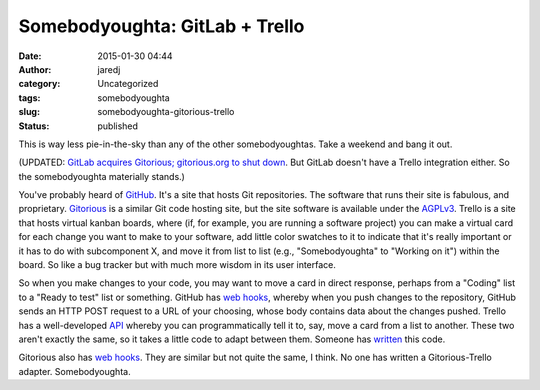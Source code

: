 Somebodyoughta: GitLab + Trello
###############################
:date: 2015-01-30 04:44
:author: jaredj
:category: Uncategorized
:tags: somebodyoughta
:slug: somebodyoughta-gitorious-trello
:status: published

This is way less pie-in-the-sky than any of the other somebodyoughtas.
Take a weekend and bang it out.

(UPDATED: `GitLab acquires Gitorious; gitorious.org to shut
down <https://about.gitlab.com/2015/03/03/gitlab-acquires-gitorious/>`__.
But GitLab doesn't have a Trello integration either. So the
somebodyoughta materially stands.)

You've probably heard of `GitHub <https://github.com/>`__. It's a site
that hosts Git repositories. The software that runs their site is
fabulous, and proprietary. `Gitorious <https://gitorious.org/>`__ is a
similar Git code hosting site, but the site software is available under
the `AGPLv3 <http://www.gnu.org/licenses/agpl-3.0.html>`__. Trello is a
site that hosts virtual kanban boards, where (if, for example, you are
running a software project) you can make a virtual card for each change
you want to make to your software, add little color swatches to it to
indicate that it's really important or it has to do with subcomponent X,
and move it from list to list (e.g., "Somebodyoughta" to "Working on
it") within the board. So like a bug tracker but with much more wisdom
in its user interface.

So when you make changes to your code, you may want to move a card in
direct response, perhaps from a "Coding" list to a "Ready to test" list
or something. GitHub has `web
hooks <https://developer.github.com/webhooks/>`__, whereby when you push
changes to the repository, GitHub sends an HTTP POST request to a URL of
your choosing, whose body contains data about the changes pushed. Trello
has a well-developed
`API <https://gitorious.org/gitorious/pages/WebHooks>`__ whereby you can
programmatically tell it to, say, move a card from a list to another.
These two aren't exactly the same, so it takes a little code to adapt
between them. Someone has
`written <https://github.com/zanker/github-trello>`__ this code.

Gitorious also has `web
hooks <https://gitorious.org/gitorious/pages/WebHooks>`__. They are
similar but not quite the same, I think. No one has written a
Gitorious-Trello adapter. Somebodyoughta.
